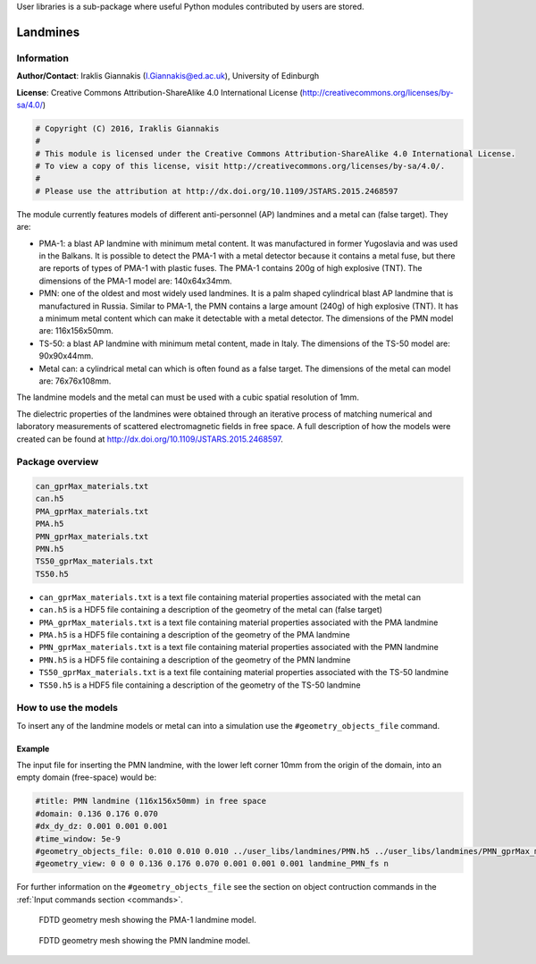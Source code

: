 User libraries is a sub-package where useful Python modules contributed by users are stored.

*********
Landmines
*********

Information
===========

**Author/Contact**: Iraklis Giannakis (I.Giannakis@ed.ac.uk), University of Edinburgh

**License**: Creative Commons Attribution-ShareAlike 4.0 International License (http://creativecommons.org/licenses/by-sa/4.0/)

.. code-block:: python

    # Copyright (C) 2016, Iraklis Giannakis
    #
    # This module is licensed under the Creative Commons Attribution-ShareAlike 4.0 International License.
    # To view a copy of this license, visit http://creativecommons.org/licenses/by-sa/4.0/.
    #
    # Please use the attribution at http://dx.doi.org/10.1109/JSTARS.2015.2468597

The module currently features models of different anti-personnel (AP) landmines and a metal can (false target). They are:

* PMA-1: a blast AP landmine with minimum metal content. It was manufactured in former Yugoslavia and was used in the Balkans. It is possible to detect the PMA-1 with a metal detector because it contains a metal fuse, but there are reports of types of PMA-1 with plastic fuses. The PMA-1 contains 200g of high explosive (TNT). The dimensions of the PMA-1 model are: 140x64x34mm.
* PMN: one of the oldest and most widely used landmines. It is a palm shaped cylindrical blast AP landmine that is manufactured in Russia. Similar to PMA-1, the PMN contains a large amount (240g) of high explosive (TNT). It has a minimum metal content which can make it detectable with a metal detector. The dimensions of the PMN model are: 116x156x50mm.
* TS-50: a blast AP landmine with minimum metal content, made in Italy. The dimensions of the TS-50 model are: 90x90x44mm.
* Metal can: a cylindrical metal can which is often found as a false target. The dimensions of the metal can model are: 76x76x108mm.

The landmine models and the metal can must be used with a cubic spatial resolution of 1mm.

The dielectric properties of the landmines were obtained through an iterative process of matching numerical and laboratory measurements of scattered electromagnetic fields in free space. A full description of how the models were created can be found at http://dx.doi.org/10.1109/JSTARS.2015.2468597.

Package overview
================

.. code-block:: none

    can_gprMax_materials.txt
    can.h5
    PMA_gprMax_materials.txt
    PMA.h5
    PMN_gprMax_materials.txt
    PMN.h5
    TS50_gprMax_materials.txt
    TS50.h5

* ``can_gprMax_materials.txt`` is a text file containing material properties associated with the metal can
* ``can.h5`` is a HDF5 file containing a description of the geometry of the metal can (false target)
* ``PMA_gprMax_materials.txt`` is a text file containing material properties associated with the PMA landmine
* ``PMA.h5`` is a HDF5 file containing a description of the geometry of the PMA landmine
* ``PMN_gprMax_materials.txt`` is a text file containing material properties associated with the PMN landmine
* ``PMN.h5`` is a HDF5 file containing a description of the geometry of the PMN landmine
* ``TS50_gprMax_materials.txt`` is a text file containing material properties associated with the TS-50 landmine
* ``TS50.h5`` is a HDF5 file containing a description of the geometry of the TS-50 landmine

How to use the models
=====================

To insert any of the landmine models or metal can into a simulation use the ``#geometry_objects_file`` command.

Example
-------

The input file for inserting the PMN landmine, with the lower left corner 10mm from the origin of the domain, into an empty domain (free-space) would be:

.. code-block:: none

    #title: PMN landmine (116x156x50mm) in free space
    #domain: 0.136 0.176 0.070
    #dx_dy_dz: 0.001 0.001 0.001
    #time_window: 5e-9
    #geometry_objects_file: 0.010 0.010 0.010 ../user_libs/landmines/PMN.h5 ../user_libs/landmines/PMN_gprMax_materials.txt
    #geometry_view: 0 0 0 0.136 0.176 0.070 0.001 0.001 0.001 landmine_PMN_fs n

For further information on the ``#geometry_objects_file`` see the section on object contruction commands in the :ref:`Input commands section <commands>`.

.. figure:: images/user_libs/PMA.png
    :width: 600 px

    FDTD geometry mesh showing the PMA-1 landmine model.

.. figure:: images/user_libs/PMN.png
    :width: 600 px

    FDTD geometry mesh showing the PMN landmine model.
